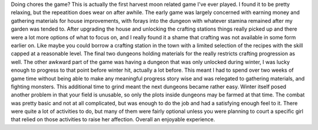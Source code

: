.. title: Rune Factory: A Fantasy Harvest Moon(DS)
.. slug: rune-factory-a-fantasy-harvest-moonds
.. date: 2021-03-27 17:29:25 UTC-07:00
.. tags: video game, review, DS 
.. category: gamereviews
.. link: 
.. description: Rune Factory(DS) Review
.. type: text

Doing chores the game? This is actually the first harvest moon related game I've ever played. I found it to be pretty relaxing, but the repeatition does wear on after awhile. The early game was largely concerned with earning money and gathering materials for house improvements, with forays into the dungeon with whatever stamina remained after my garden was tended to. After upgrading the house and unlocking the crafting stations things really picked up and there were a lot more options of what to focus on, and I really found it a shame that crafting was not available in some form earlier on. Like maybe you could borrow a crafting station in the town with a limited selection of the recipes with the skill capped at a reasonable level. The final two dungeons holding materials for the really restricts crafting progression as well. The other awkward part of the game was having a dungeon that was only unlocked during winter, I was lucky enough to progress to that point before winter hit, actually a lot before. This meant I had to spend over two weeks of game time without being able to make any meaningful progress story wise and was relegated to gathering materials, and fighting monsters. This additional time to grind meant the next dungeons became rather easy. Winter itself posed another problem in that your field is unusable, so only the plots inside dungeons may be farmed at that time. 
The combat was pretty basic and not at all complicated, but was enough to do the job and had a satisfying enough feel to it. There were quite a lot of activities to do, but many of them were fairly optional unless you were planning to court a specific girl that relied on those activities to raise her affection. Overall an enjoyable experience.
